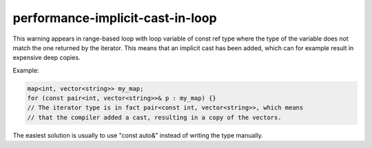 performance-implicit-cast-in-loop
=================================

This warning appears in range-based loop with loop variable of const ref type
where the type of the variable does not match the one returned by the iterator.
This means that an implicit cast has been added, which can for example result in
expensive deep copies.

Example:

.. code:: c++

   map<int, vector<string>> my_map;
   for (const pair<int, vector<string>>& p : my_map) {}
   // The iterator type is in fact pair<const int, vector<string>>, which means
   // that the compiler added a cast, resulting in a copy of the vectors.

The easiest solution is usually to use "const auto&" instead of writing the type
manually.
